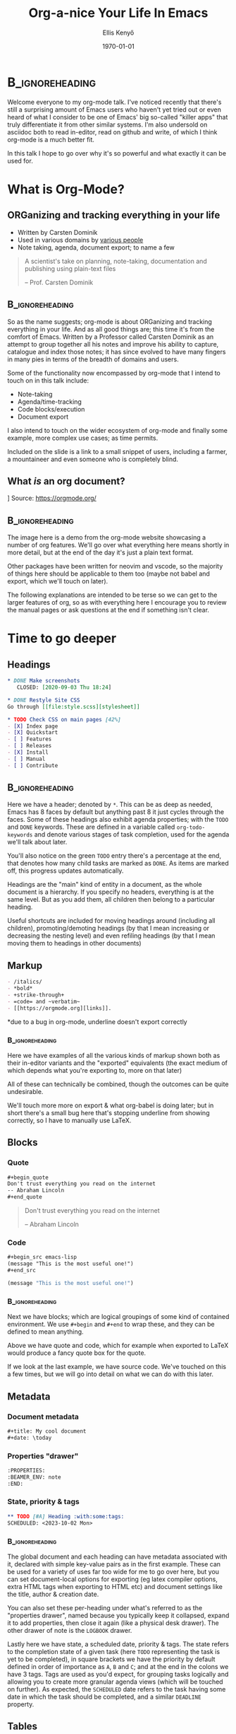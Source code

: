 #+title: Org-a-nice Your Life In Emacs
#+author: Ellis Kenyő
#+date: \today
#+latex_class_options: [presentation, t]
#+beamer_theme: chameleon
#+options: toc:nil ^:nil
#+beamer_header: \subtitle{\footnotesize https://orgmode.org/}
#+beamer_header: \titlegraphic{\includegraphics[height=1.5cm]{org-mode-unicorn.png}}
#+beamer_header: \usepackage{pgfpages}
#+beamer_header: \usepackage{graphicx}
#+beamer_header: \setbeameroption{show notes on second screen=right}
#+beamer_header: \setbeamertemplate{note page}{\insertnote\par}
#+beamer_header: \newcommand{\btVFill}{\vskip0pt plus 1filll}
#+COLUMNS: %45ITEM %10BEAMER_env(Env) %10BEAMER_act(Act) %4BEAMER_col(Col) %8BEAMER_opt(Opt)
#+PROPERTY: BEAMER_col_ALL 0.1 0.2 0.3 0.4 0.5 0.6 0.7 0.8 0.9 0.0 :ETC

* Structure :noexport:
** What is Org Mode?
*** Created by Carsten Dominik for <reasons>
*** Emacs statistics
*** Document-as-AST
** Whistle-stop Tour
*** Headings
**** Tree-based
**** Everything is part of a heading
**** Move up/down, promote/demote, refile
*** Markup Syntax
*** Blocks
*** Keybinds
*** Metadata
**** Properties drawer
**** Tags
**** State
**** Priority
**** =DEADLINE= / =SCHEDULED=
*** Hyperlinks
**** Lots of formats
*** Checkboxes
**** Can have headings show child status
*** Tables
**** Basic excel functionality
**** Auto formatting columns
** Note Taking
*** org-capture
*** Timers
*** Demo
** Agenda
*** Schedule tasks
*** Repeating tasks/habits
*** Task status/reason
*** Mention jira/O365/gsuite task/calendar sync
** Babel
*** Code notebooks
*** Execution options
*** Piping/transformation
*** Show demo from Git Introduction
** Export/Publish
*** Killer feature
*** It's how these slides are generated
*** Academics use it to produce papers (cite examples when I find some)
*** noweb
** Roam
*** Based on Roam Research
*** Personal knowledge database
*** Each idea is a node, reference each other via backlinks
** Wider Ecosystem
*** ox-chameleon
*** org-glossary
*** org-transclusion
*** Hugo
** Use Cases
*** Literate configuration
*** Static site generation
*** "Compile-time" dynamic content
*** Export snippets
*** Mail workflow
*** Journalling


* :B_ignoreheading:
:PROPERTIES:
:BEAMER_ENV: note
:END:
#+latex: \tiny

Welcome everyone to my org-mode talk. I've noticed recently that there's still a
surprising amount of Emacs users who haven't yet tried out or even heard of what
I consider to be one of Emacs' big so-called "killer apps" that truly
differentiate it from other similar systems. I'm also undersold on asciidoc both
to read in-editor, read on github and write, of which I think org-mode is a much
better fit.

In this talk I hope to go over why it's so powerful and what exactly it can be used for.

* What is Org-Mode?
** ORGanizing and tracking everything in your life
\bigskip
- Written by Carsten Dominik
- Used in various domains by [[https://orgmode.org/worg/org-people.html][various people]]
- Note taking, agenda, document export; to name a few

\btVFill

#+begin_quote
A scientist's take on planning, note-taking, documentation and publishing using plain-text files

-- Prof. Carsten Dominik
#+end_quote

** :B_ignoreheading:
:PROPERTIES:
:BEAMER_ENV: note
:END:
\tiny

So as the name suggests; org-mode is about ORGanizing and tracking everything in your life. And as all good things are; this time it's from the comfort of Emacs. Written by a Professor called Carsten Dominik as an attempt to group together all his notes and improve his ability to capture, catalogue and index those notes; it has since evolved to have many fingers in many pies in terms of the breadth of domains and users.

Some of the functionality now encompassed by org-mode that I intend to touch on in this talk include:

- Note-taking
- Agenda/time-tracking
- Code blocks/execution
- Document export

I also intend to touch on the wider ecosystem of org-mode and finally some example, more complex use cases; as time permits.

Included on the slide is a link to a small snippet of users, including a farmer, a mountaineer and even someone who is completely blind.


** What /is/ an org document?
\bigskip
 [[file:org-demo.png]]
 Source: https://orgmode.org/

** :B_ignoreheading:
:PROPERTIES:
:BEAMER_ENV: note
:END:
\tiny

The image here is a demo from the org-mode website showcasing a number of org features. We'll go over what everything here means shortly in more detail, but at the end of the day it's just a plain text format.

Other packages have been written for neovim and vscode, so the majority of things here should be applicable to them too (maybe not babel and export, which we'll touch on later).

The following explanations are intended to be terse so we can get to the larger features of org, so as with everything here I encourage you to review the manual pages or ask questions at the end if something isn't clear.

* Time to go deeper
** Headings

#+begin_src org
,* DONE Make screenshots
   CLOSED: [2020-09-03 Thu 18:24]

,* DONE Restyle Site CSS
Go through [[file:style.scss][stylesheet]]

,* TODO Check CSS on main pages [42%]
- [X] Index page
- [X] Quickstart
- [ ] Features
- [ ] Releases
- [X] Install
- [ ] Manual
- [ ] Contribute
#+end_src

** :B_ignoreheading:
:PROPERTIES:
:BEAMER_ENV: note
:END:
\tiny

Here we have a header; denoted by =*=. This can be as deep as needed, Emacs has 8 faces by default but anything past 8 it just cycles through the faces. Some of these headings also exhibit agenda properties; with the =TODO= and =DONE= keywords. These are defined in a variable called =org-todo-keywords= and denote various stages of task completion, used for the agenda we'll talk about later.

You'll also notice on the green =TODO= entry there's a percentage at the end, that denotes how many child tasks are marked as =DONE=. As items are marked off, this progress updates automatically.

Headings are the "main" kind of entity in a document, as the whole document is a hierarchy. If you specify no headers, everything is at the same level. But as you add them, all children then belong to a particular heading.

Useful shortcuts are included for moving headings around (including all children), promoting/demoting headings (by that I mean increasing or decreasing the nesting level) and even refiling headings (by that I mean moving them to headings in other documents)

** Markup
#+latex: - \uline{\_underline\_} *

#+begin_src org
- /italics/
- *bold*
- +strike-through+
- =code= and ~verbatim~
- [[https://orgmode.org][links]].
#+end_src

\tiny
*due to a bug in org-mode, underline doesn't export correctly

*** :B_ignoreheading:
:PROPERTIES:
:BEAMER_ENV: note
:END:
\tiny

Here we have examples of all the various kinds of markup shown both as their in-editor variants and the "exported" equivalents (the exact medium of which depends what you're exporting to, more on that later)

All of these can technically be combined, though the outcomes can be quite undesirable.

We'll touch more more on export & what org-babel is doing later; but in short there's a small bug here that's stopping underline from showing correctly, so I have to manually use \LaTeX.

** Blocks
*** Quote
#+begin_src org
,#+begin_quote
Don't trust everything you read on the internet
-- Abraham Lincoln
,#+end_quote
#+end_src

#+begin_quote
Don't trust everything you read on the internet

-- Abraham Lincoln
#+end_quote

*** Code
#+begin_src org
,#+begin_src emacs-lisp
(message "This is the most useful one!")
,#+end_src
#+end_src

#+begin_src emacs-lisp
(message "This is the most useful one!")
#+end_src

*** :B_ignoreheading:
:PROPERTIES:
:BEAMER_ENV: note
:END:
\tiny

Next we have blocks; which are logical groupings of some kind of contained environment. We use =#+begin= and =#+end= to wrap these, and they can be defined to mean anything.

Above we have quote and code, which for example when exported to \LaTeX would produce a fancy quote box for the quote.

If we look at the last example, we have source code. We've touched on this a few times, but we will go into detail on what we can do with this later.

** Metadata
*** Document metadata
#+begin_src org
,#+title: My cool document
,#+date: \today
#+end_src

*** Properties "drawer"
#+begin_src org
:PROPERTIES:
:BEAMER_ENV: note
:END:
#+end_src

*** State, priority & tags
#+begin_src org
,** TODO [#A] Heading :with:some:tags:
SCHEDULED: <2023-10-02 Mon>
#+end_src

*** :B_ignoreheading:
:PROPERTIES:
:BEAMER_ENV: note
:END:
\tiny

The global document and each heading can have metadata associated with it, declared with simple key-value pairs as in the first example. These can be used for a variety of uses far too wide for me to go over here, but you can set document-local options for exporting (eg latex compiler options, extra HTML tags when exporting to HTML etc) and document settings like the title, author & creation date.

You can also set these per-heading under what's referred to as the "properties drawer", named because you typically keep it collapsed, expand it to add properties, then close it again (like a physical desk drawer). The other drawer of note is the =LOGBOOK= drawer.

Lastly here we have state, a scheduled date, priority & tags. The state refers to the completion state of a given task (here =TODO= representing the task is yet to be completed), in square brackets we have the priority by default defined in order of importance as =A=, =B= and =C=; and at the end in the colons we have 3 tags. Tags are used as you'd expect, for grouping tasks logically and allowing you to create more granular agenda views (which will be touched on further). As expected, the =SCHEDULED= date refers to the task having some date in which the task should be completed, and a similar =DEADLINE= property.

** Tables
#+begin_src org
| Weight |  Salt |
|--------+-------|
|    255 | 3.825 |
,#+TBLFM: $2=$1*1.5/100
#+end_src

#+begin_src org
| Weight |  Salt |
|--------+-------|
|    255 | 3.825 |
|    233 | |
,#+TBLFM: $2=$1*1.5/100
#+end_src

#+begin_src org
| Weight |  Salt |
|--------+-------|
|    255 | 3.825 |
|    233 | 3.495 |
,#+TBLFM: $2=$1*1.5/100
#+end_src

*** :B_ignoreheading:
:PROPERTIES:
:BEAMER_ENV: note
:END:
\tiny

Like a lot of things in org-mode, tables are deserving of their own Safari entirely. The simple demo here shows an Excel-like capability of tables letting you define formulae to be executed. Here I have a simple table I use when cooking steak to calculate the correct amount of salt to use, all I have to do is =TAB= across to create a new row, add in the weight and do =C-c C-c=. The salt value is then computed.

There's far too much to go into here, so you encouraged to view the [[https://orgmode.org/manual/Tables.html][manual]].

* Note taking
** Org-capture
#+ATTR_LATEX: :width 0.58\textwidth
[[file:capture.png]]

*** :B_ignoreheading:
:PROPERTIES:
:BEAMER_ENV: note
:END:
\tiny

One of the more powerful use-cases for org-mode is (shockingly) organisation. The first stages of planning are capturing ideas. As you're coding or planning, you have a brainwave and you need to quickly jot something down to revisit later.

This is where org-capture comes in, and lets you define extensible templates (my complicated example borrowed from tecosaur) to let you quickly pop open a note to be saved to a pre-defined org file, or even "refile" to another file.

These templates let you pre-populate things like the date if say you're creating a task, or the line in the file you're at when you invoke if you're recording a project note.

* Agenda
** Schedule tasks
\bigskip
#+begin_src org
,** TODO Finish this Safari
SCHEDULED: <2023-10-11 Wed>
DEADLINE: <2023-10-11 Wed>
#+end_src

*** :B_ignoreheading:
:PROPERTIES:
:BEAMER_ENV: note
:END:
\tiny

So we've touched on tasks briefly, but when we say task we very simply mean a "heading" that has a state. Once it has a state keyword, it is a valid task that can be used as part of the agenda. You can also link dates to that task, and this status will show up in the associated agenda views and also lets you ask questions of your tasks; say "Which tasks are scheduled to be done in the next 4 days?" or "What deadlines do I have next week?".

** Repeating tasks/habits
\bigskip
#+begin_src org
,** TODO Mention how useful org-mode is
DEADLINE: <2023-10-11 Wed +1h>
#+end_src

*** :B_ignoreheading:
:PROPERTIES:
:BEAMER_ENV: note
:END:
\tiny

Similar to scheduling one-off tasks, you can also mark a task as "repeated" by adding a repeater at the end (in this case I mention how useful org-mode is every hour). When viewing these in an agenda view, they would show up differently and let you track and record each "instance" of completion, say if you were tracking a habit instead.

There's a useful tutorial [[https://orgmode.org/worg/org-tutorials/tracking-habits.html][here]] on habit tracking.

See more on repeated tasks in the [[https://orgmode.org/manual/Repeated-tasks.html][manual]].

** Task status/reason
\bigskip
#+begin_src org
,** TODO Finish this section
,** INPROG Present my Safari
,** DONE Create jokes for the viewers
#+end_src

#+begin_src emacs-lisp :exports both :results code
(cdar org-todo-keywords)
#+end_src

#+RESULTS:
#+begin_src emacs-lisp
("TODO(t)" "INPROG(i)" "PROJ(p)" "STORY(s)" "WAIT(w@/!)" "|" "DONE(d@/!)"
 "KILL(k@/!)")
#+end_src

*** :B_ignoreheading:
:PROPERTIES:
:BEAMER_ENV: note
:END:
\tiny

The status of a task comes from a defined set of keywords, the above showing what's defined for me. In short, everything before the =|= value defines tasks that have some kind of "action" applied to them, in order to advance it to the next state. The last two, =DONE= and =KILL= and "end points" for a task, no further action is needed here.

The other symbols denote things like whether or not you should be prompted to add an entry to the =LOGBOOK= drawer.

For further info, see the docstring for =org-todo-keywords=.

* Agenda Demo
** :B_ignoreheading:
:PROPERTIES:
:BEAMER_ENV: note
:END:
\tiny

Showcase creating task from capture, logbook, date picker, cycling through states

* Babel
** So what's with all these code blocks?
\bigskip
#+begin_src org
,#+begin_src emacs-lisp :exports both
(list (list "Header" "Value")
      (list "Date" (current-time-string))
      (list "It's just data" "$x=\\frac{-b\\pm\\sqrt{b^2-4ac}}{2a}$"))
,#+end_src
#+end_src

#+begin_src emacs-lisp :exports both
(list (list "Header" "Value")
      (list "Date" (current-time-string))
      (list "It's just data" "$x=\\frac{-b\\pm\\sqrt{b^2-4ac}}{2a}$"))
#+end_src

#+RESULTS:
| Header         | Value                            |
| Date           | Wed Oct  4 10:29:12 2023         |
| It's just data | $x=\frac{-b\pm\sqrt{b^2-4ac}}{2a}$ |


** :B_ignoreheading:
:PROPERTIES:
:BEAMER_ENV: note
:END:
\tiny

/Finally/ we come to these code blocks; these are part of what's called Org-Babel. Named after the biblical tale that told of a race of humans that spoke the same language trying to build a tower to the heavens. Yanweh, a deity, observed and punished the humans by making them all speak different languages; making constructing the tower impossible. He then scattered the humans, and that apparently is where the origin of everyone speaking different languages come from.

Unlike the story though, we can leverage multiple languages to our advantage. These code blocks can be executed, with many [[https://orgmode.org/worg/org-contrib/babel/languages/index.html][languages]] having an org-babel extension (shortened to ob) instructing babel how to run and interpret results from various languages.

Here we have an example of a simple code block, also showing how you pass options to the execution of said block. Here, we're instructing org-babel to export both the code and the results when the document is exported (more in the next section). And because the result is a cons list, babel by default renders the output as a table, which has been exported above in latex (including the quadratic formula)

** Notebooks
:PROPERTIES:
:header-args: :session demo :exports both
:END:

First we define /the/ most useful function we're ever likely to use

#+begin_src clojure
(defn super-cool-fn []
  42)
#+end_src

#+RESULTS:
: #'user/super-cool-fn

Then; we execute it. There might be a race condition here, I didn't verify if the channel was closed so the output might come in order of out.

#+begin_src clojure
(super-cool-fn)
#+end_src

#+RESULTS:
: 3

*** :B_ignoreheading:
:PROPERTIES:
:BEAMER_ENV: note
:END:
\tiny

A good use-case for this is the idea of a "literate notebook", with code sections interspersed with prose. Here we have a small sample of what could be one such notebook, these code blocks are run inside of the same "session" (what a session is differs from executor-to-executor, but here it's a cider REPL) meaning that each code block has access to the same code as any other block marked in that session.

If you're reading this after the fact, check the properties drawer under the heading.

#+begin_src shell :exports none
mkdir /tmp/test
pushd /tmp/test
git init
popd
#+end_src

** Piping results
:PROPERTIES:
:header-args: :dir /tmp/test
:END:

#+NAME: short_hash
#+BEGIN_SRC python :var line="somehash" :exports none
return line[:4]
#+END_SRC

#+RESULTS: short_hash
: some

#+name: git-demo
#+begin_src python :exports none
return 'Hello from Org-Mode'
#+end_src

#+RESULTS: git-demo
: I am a file

#+NAME: hashobject
#+BEGIN_SRC shell :exports none :noweb yes
echo -n '<<git-demo()>>' | git hash-object --stdin -w
#+END_SRC

#+RESULTS: hashobject
: 1f5614948c014b5b8284aa0504fdfa770ea01dce

#+latex: \tiny

#+begin_src python :exports both :noweb yes
import hashlib, zlib, os
string_to_hash = '<<git-demo()>>'
header = "blob " + str(len(string_to_hash)) + "\0"
blob = (header + string_to_hash).encode('utf8')
sha = hashlib.sha1(blob).hexdigest()
git_object = f".git/objects/{sha[:2]}/{sha[2:]}"
os.makedirs(os.path.dirname(git_object), exist_ok=True)
with open(git_object, 'wb') as f:
    f.write(zlib.compress(blob))

return f"Wrote: {git_object}"
#+end_src

#+RESULTS:
: Wrote: .git/objects/1f/5614948c014b5b8284aa0504fdfa770ea01dce

#+BEGIN_SRC shell :noweb yes :exports both
git cat-file -p '<<short_hash(line=hashobject)>>'
#+END_SRC

#+RESULTS:
: I am a file

[[https://www.youtube.com/watch?v=0g9BcZvQbXU][Source]]

*** :B_ignoreheading:
:PROPERTIES:
:BEAMER_ENV: note
:END:
\tiny

Here we have what looks like a simple snippet of python (from another talk I've done on Git Fundamentals), but when we look at the code behind it shortly you'll see that there's couple of useful features here; piping results to other blocks and what's referred to as "noweb" syntax letting you refer to the results of other code blocks directly.

The hash object being written here is /actually/ being written and retrieved, and the value of "I am a file" is coming from another code block. By simply parametrizing these blocks, you can easily create a rich set of demos that are very easy to modify.

* Export
** How did I make this presentation?
[[file:dawg.png]]

*** :B_ignoreheading:
:PROPERTIES:
:BEAMER_ENV: note
:END:
\tiny

And now we finally get to export. /Another/ fantastic feature of org-mode that lets you take an org document and run it through an org-exporter (shorted to ox, like org-babel and ob) to produce some other format.

The most common of which are \LaTeX (which is how this presentation has been created) and HTML, for example [[https://elken.github.io/doom/][my Doom Emacs config]].

This is done through a number of backends, one such being pandoc; instantly giving you access to a large variety of output formats.

As you've seen from previous slides, any raw \LaTeX code gets translated verbatim; the same applies to any HTML or any other format specs

* Export Demo
*** :B_ignoreheading:
:PROPERTIES:
:BEAMER_ENV: note
:END:
\tiny

Showcase the inner workings of the git slide, adjust some of the values and re-export, the many formats available ootb with Doom, run through the document behind the presentation

* Advanced Use-Cases
** Literate configuration
#+begin_src org
,** My super cool Emacs config
,#+begin_src emacs-lisp :tangle init.el
(message "Emacs Started!")
,#+end_src
#+end_src

#+begin_src emacs-lisp
(let* ((default-directory user-emacs-directory)
       (changed-at (file-attribute-modification-time (file-attributes "config.org"))))
  (require 'org-macs)
  (unless (org-file-newer-than-p "init.el" changed-at)
    (require 'ob-tangle)
    (org-babel-tangle-file "config.org" "init.el" "emacs-lisp"))
  (load-file "init.el"))
#+end_src

*** :B_ignoreheading:
:PROPERTIES:
:BEAMER_ENV: note
:END:
\tiny

Many Emacs users (myself included) use what's referred to a "literate configuration", which similar to the notebooks idea is a configuration file exported from code blocks interspersed with regular prose.

This allows you to have a very neat configuration that will be nicely readable in Emacs, in some code forge like Github or even better exported to a format like PDF (via \LaTeX) or HTML.

It also leads nicely into our next use-case, which we've briefly touched on before

** Compile-time dynamic content
#+begin_src org
,#+NAME: keyboard-device-file
,#+begin_src shell
find /dev/input/by-{path,id} -name '*-kbd' | head -n 1 | tr -d "\n"
,#+end_src

,#+begin_src kbd :tangle kmonad.kbd :noweb yes
(defcfg
  input (device-file "<<keyboard-device-file()>>")
  output (uinput-sink "My KMonad output")
  fallthrough true)

...
,#+end_src
#+end_src

Courtesy of [[https://github.com/ambirdsall/dots/blob/master/.config/kmonad/config.org][ambirdsall]].

*** :B_ignoreheading:
:PROPERTIES:
:BEAMER_ENV: note
:END:
\tiny

We've touched on something called "noweb" before, but here it is in with a great use-case.

=kmonad= is a tool for creating bespoke layouts using a lisp-like language. Here, it needs the keyboard device file; but that's never guaranteed to be the same across keyboards, systems, etc. So instead of updating the file constantly, here we can use the result of the now named block =keyboard-device-file= and add it in the below file in the chevrons with empty parens (since these blocks can also take arguments).

We also see the =tangle= execution option, which lets us redirect the output of the block to a file instead.

This can be useful for all manner of things, say you prefer a particular theme across all your devices. You can define a table with all the colours in it, and use that in every other place you need to "tangle" other config files. Update the table, and all your other files will be updated.

This is also a great option for handling secrets, you can have a code block to return a result from =pass= or equivalent password manager and have that secret be tangled into any files that need them.

** Export snippets
#+begin_src  org
:header-args:snippet: :mkdirp yes :tangle (expand-file-name (downcase (car (last (org-get-outline-path t)))) (expand-file-name (downcase (car (last (butlast (org-get-outline-path t))))) "snippets"))
#+end_src

#+begin_src shell :exports both :results code
tree ~/.config/doom/snippets
#+end_src

#+RESULTS:
#+begin_src shell
/home/lkn/.config/doom/snippets
├── clojure-ts-mode
│   └── __bb.edn
├── org-mode
│   └── __
└── slack-message-compose-buffer-mode
    └── standup

4 directories, 3 files
#+end_src

*** :B_ignoreheading:
:PROPERTIES:
:BEAMER_ENV: note
:END:
\tiny

Here we have one from my personal literate configuration, using the structure of org-mode to create yasnippet snippets. Using =tangle=, we're simply telling org-mode the file should be the second-to-last header the code block is under, followed by the last header; which in my config is the mode-name followed by the file name (the format yasnippet expects)

There's other code that goes with it, I've made a small guide on setting this up [[https://discourse.doomemacs.org/t/org-tips-and-tricks-thread/2718/4][here]].

** Static site generation
#+begin_src elisp
(setq org-publish-project-alist
      `(("files"
         :base-directory ,doom-user-dir
         :base-extension "org"
         :publishing-directory "out"
         :exclude "README.org"
         :publishing-function org-html-publish-to-html
         :completion-function +org-publish-rename
         :with-creator t
         :section-numbers nil)

        ("site" :components ("files"))))

(org-publish-project "site" t)
#+end_src

*** :B_ignoreheading:
:PROPERTIES:
:BEAMER_ENV: note
:END:
\tiny

Implied by the idea of being able to export a file, it's also possible to create a "publish project" of various files and merge them together to create a published output.

Here is a simplified snippet from the script used to export my own literate config. You can define many components for various files, for example static content you have to run through a pre-processor or images you have to compress first.

These are then called by =org-publish-project= which produces the output you see [[https://elken.github.io/doom/][here]].

* Closing
** Wider ecosystem
- [[https://github.com/org-roam/org-roam][org-roam]]
- [[https://github.com/tecosaur/ox-chameleon][ox-chameleon]]
- [[https://github.com/alf/ob-restclient.el][ob-restclient]]
- [[https://github.com/dengste/org-caldav/][org-caldav]]
- [[https://github.com/nobiot/org-transclusion/][org-transclusion]]
- [[https://gohugo.io/][hugo]] and [[https://ox-hugo.scripter.co/doc/quick-start/][ox-hugo]]

*** :B_ignoreheading:
:PROPERTIES:
:BEAMER_ENV: note
:END:
\tiny

Nearly there now, here's just a snippet of some of my favourite packages in the wider org ecosystem.

org-roam I'm sure many of you are at least somewhat familiar with, it's an implementation of Roam Research's tool for managing personal information. What's here is worthy of a Safari on its own, but it's worth looking into

ox-chameleon is the fantastic package being used here to have the presentation use my theme of choice, Nord, all over. The package also supports HTML exports, and there's a PR I've had ongoing to include the extra niceties found on my exported config. You'll likely have noticed some inconsistencies with how some code blocks are coloured, there's a bug in ox-chameleon that's not yet resolved causing it to default to the base colour scheme rather than mine..

ob-restclient is an org-babel extension for restclient.el allowing you to create a notebook for a REST API (there's one for GraphQL too). This is great for producing a self-annotating README for an API or service

org-caldav is one I've moved away from, but in essence it lets you manage calendar events through caldav using org-mode. Integrating with G suite, Office 365 etc you can manage all your events through Emacs, link to events easily, refer to them from emails, etc

org-transclusion is a simple package which lets you insert a copy of a file's content using a regular file link. Great for creating nested documents, worth checking out the README if you're interested

And lastly I've included Hugo here because it indirectly supports org-mode posts (with another package inbetween) and is commonly how people manage blogs using posts and pages written in org-mode

I've barely scratched the surface both on what's included as part of Emacs and what's available wider, so I encourage you to read through the manual and explore what's out there.

* Any questions?

* Metadata :noexport:
# Local Variables:
# jinx-local-words: "ORGanizing"
# End:
